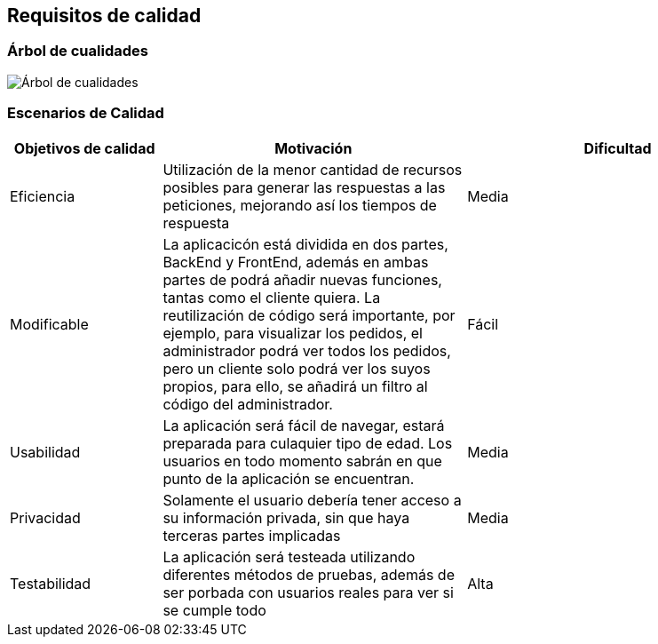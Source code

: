 [[section-quality-scenarios]]
== Requisitos de calidad

=== Árbol de cualidades

image:10_QualityTree.png["Árbol de cualidades"]

=== Escenarios de Calidad

[options="header",cols="1,2,2"]
|===
|Objetivos de calidad|Motivación|Dificultad
| Eficiencia | Utilización de la menor cantidad de recursos posibles para  generar las respuestas a las peticiones, mejorando así los tiempos de respuesta | Media
| Modificable | La aplicacicón está dividida en dos partes, BackEnd y FrontEnd, además en ambas partes de podrá añadir nuevas funciones, tantas como el cliente quiera. La reutilización de código será importante, por ejemplo, para visualizar los pedidos, el administrador podrá ver todos los pedidos, pero un cliente solo podrá ver los suyos propios, para ello, se añadirá un filtro al código del administrador. | Fácil
| Usabilidad | La aplicación será fácil de navegar, estará preparada para culaquier tipo de edad. Los usuarios en todo momento sabrán en que punto de la aplicación se encuentran. | Media
| Privacidad | Solamente el usuario debería tener acceso a su información privada, sin que haya terceras partes implicadas | Media
| Testabilidad | La aplicación será testeada utilizando diferentes métodos de pruebas, además de ser porbada con usuarios reales para ver si se cumple todo | Alta
|===

